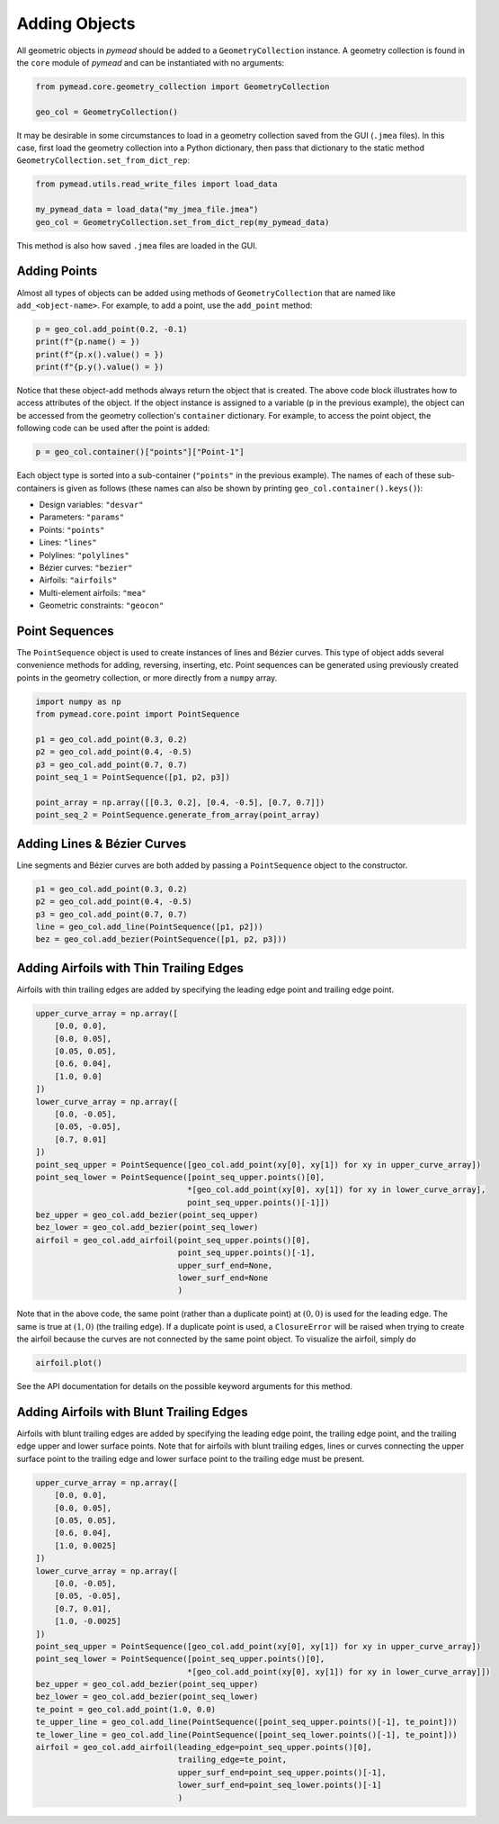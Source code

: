 Adding Objects
==============

All geometric objects in `pymead` should be added to a ``GeometryCollection`` instance. A geometry collection is
found in the ``core`` module of `pymead` and can be instantiated with no arguments:

.. code-block:: python

   from pymead.core.geometry_collection import GeometryCollection

   geo_col = GeometryCollection()


It may be desirable in some circumstances to load in a geometry collection saved from the GUI (``.jmea`` files).
In this case,
first load the geometry collection into a Python dictionary, then pass that dictionary to the static method
``GeometryCollection.set_from_dict_rep``:

.. code-block:: python

   from pymead.utils.read_write_files import load_data

   my_pymead_data = load_data("my_jmea_file.jmea")
   geo_col = GeometryCollection.set_from_dict_rep(my_pymead_data)


This method is also how saved ``.jmea`` files are loaded in the GUI.


Adding Points
-------------

Almost all types of objects can be added using methods of ``GeometryCollection`` that are named like
``add_<object-name>``. For example, to add a point, use the ``add_point`` method:

.. code-block:: python

   p = geo_col.add_point(0.2, -0.1)
   print(f"{p.name() = })
   print(f"{p.x().value() = })
   print(f"{p.y().value() = })


Notice that these object-add methods always return the object that is created. The above code block illustrates how to
access attributes of the object. If the object instance is assigned to a variable (``p`` in the previous example),
the object can be accessed from the geometry collection's ``container`` dictionary. For example, to access the point
object, the following code can be used after the point is added:

.. code-block:: python

   p = geo_col.container()["points"]["Point-1"]


Each object type is sorted into a sub-container (``"points"`` in the previous example). The names of each of these
sub-containers is given as follows (these names can also be shown by printing ``geo_col.container().keys()``):

- Design variables: ``"desvar"``
- Parameters: ``"params"``
- Points: ``"points"``
- Lines: ``"lines"``
- Polylines: ``"polylines"``
- Bézier curves: ``"bezier"``
- Airfoils: ``"airfoils"``
- Multi-element airfoils: ``"mea"``
- Geometric constraints: ``"geocon"``


Point Sequences
---------------

The ``PointSequence`` object is used to create instances of lines and Bézier curves. This type of object
adds several convenience methods for adding, reversing, inserting, etc. Point sequences can be generated using
previously created points in the geometry collection, or more directly from a ``numpy`` array.

.. code-block:: python

   import numpy as np
   from pymead.core.point import PointSequence

   p1 = geo_col.add_point(0.3, 0.2)
   p2 = geo_col.add_point(0.4, -0.5)
   p3 = geo_col.add_point(0.7, 0.7)
   point_seq_1 = PointSequence([p1, p2, p3])

   point_array = np.array([[0.3, 0.2], [0.4, -0.5], [0.7, 0.7]])
   point_seq_2 = PointSequence.generate_from_array(point_array)


Adding Lines & Bézier Curves
----------------------------

Line segments and Bézier curves are both added by passing a ``PointSequence`` object to the constructor.

.. code-block:: python

   p1 = geo_col.add_point(0.3, 0.2)
   p2 = geo_col.add_point(0.4, -0.5)
   p3 = geo_col.add_point(0.7, 0.7)
   line = geo_col.add_line(PointSequence([p1, p2]))
   bez = geo_col.add_bezier(PointSequence([p1, p2, p3]))


Adding Airfoils with Thin Trailing Edges
----------------------------------------

Airfoils with thin trailing edges are added by specifying the leading edge point and trailing edge point.

.. code-block:: python

   upper_curve_array = np.array([
       [0.0, 0.0],
       [0.0, 0.05],
       [0.05, 0.05],
       [0.6, 0.04],
       [1.0, 0.0]
   ])
   lower_curve_array = np.array([
       [0.0, -0.05],
       [0.05, -0.05],
       [0.7, 0.01]
   ])
   point_seq_upper = PointSequence([geo_col.add_point(xy[0], xy[1]) for xy in upper_curve_array])
   point_seq_lower = PointSequence([point_seq_upper.points()[0],
                                   *[geo_col.add_point(xy[0], xy[1]) for xy in lower_curve_array],
                                   point_seq_upper.points()[-1]])
   bez_upper = geo_col.add_bezier(point_seq_upper)
   bez_lower = geo_col.add_bezier(point_seq_lower)
   airfoil = geo_col.add_airfoil(point_seq_upper.points()[0],
                                 point_seq_upper.points()[-1],
                                 upper_surf_end=None,
                                 lower_surf_end=None
                                 )


Note that in the above code, the same point (rather than a duplicate point)
at :math:`(0,0)` is used for the leading edge. The same is true at :math:`(1,0)` (the trailing edge).
If a duplicate point is used, a ``ClosureError`` will be raised when
trying to create the airfoil because the curves are not connected by the same point object. To visualize the airfoil,
simply do

.. code-block:: python

   airfoil.plot()


See the API documentation for details on the possible keyword arguments for this method.


Adding Airfoils with Blunt Trailing Edges
-----------------------------------------

Airfoils with blunt trailing edges are added by specifying the leading edge point, the trailing edge point, and the
trailing edge upper and lower surface points. Note that for airfoils with blunt trailing edges, lines or curves
connecting the upper surface point to the trailing edge and lower surface point to the trailing edge must be present.

.. code-block:: python

   upper_curve_array = np.array([
       [0.0, 0.0],
       [0.0, 0.05],
       [0.05, 0.05],
       [0.6, 0.04],
       [1.0, 0.0025]
   ])
   lower_curve_array = np.array([
       [0.0, -0.05],
       [0.05, -0.05],
       [0.7, 0.01],
       [1.0, -0.0025]
   ])
   point_seq_upper = PointSequence([geo_col.add_point(xy[0], xy[1]) for xy in upper_curve_array])
   point_seq_lower = PointSequence([point_seq_upper.points()[0],
                                   *[geo_col.add_point(xy[0], xy[1]) for xy in lower_curve_array]])
   bez_upper = geo_col.add_bezier(point_seq_upper)
   bez_lower = geo_col.add_bezier(point_seq_lower)
   te_point = geo_col.add_point(1.0, 0.0)
   te_upper_line = geo_col.add_line(PointSequence([point_seq_upper.points()[-1], te_point]))
   te_lower_line = geo_col.add_line(PointSequence([point_seq_lower.points()[-1], te_point]))
   airfoil = geo_col.add_airfoil(leading_edge=point_seq_upper.points()[0],
                                 trailing_edge=te_point,
                                 upper_surf_end=point_seq_upper.points()[-1],
                                 lower_surf_end=point_seq_lower.points()[-1]
                                 )

